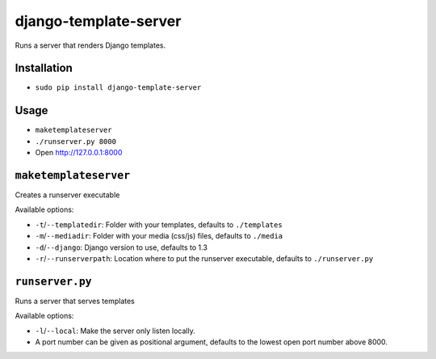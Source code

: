 ######################
django-template-server
######################


Runs a server that renders Django templates.


============
Installation
============

* ``sudo pip install django-template-server``


=====
Usage
=====

* ``maketemplateserver``
* ``./runserver.py 8000``
* Open http://127.0.0.1:8000


======================
``maketemplateserver``
======================

Creates a runserver executable

Available options:

* ``-t``/``--templatedir``: Folder with your templates, defaults to ``./templates``
* ``-m``/``--mediadir``: Folder with your media (css/js) files, defaults to ``./media``
* ``-d``/``--django``: Django version to use, defaults to 1.3
* ``-r``/``--runserverpath``: Location where to put the runserver executable, defaults to ``./runserver.py``


================
``runserver.py``
================

Runs a server that serves templates

Available options:

* ``-l``/``--local``: Make the server only listen locally.
* A port number can be given as positional argument, defaults to the lowest open port number above 8000.
